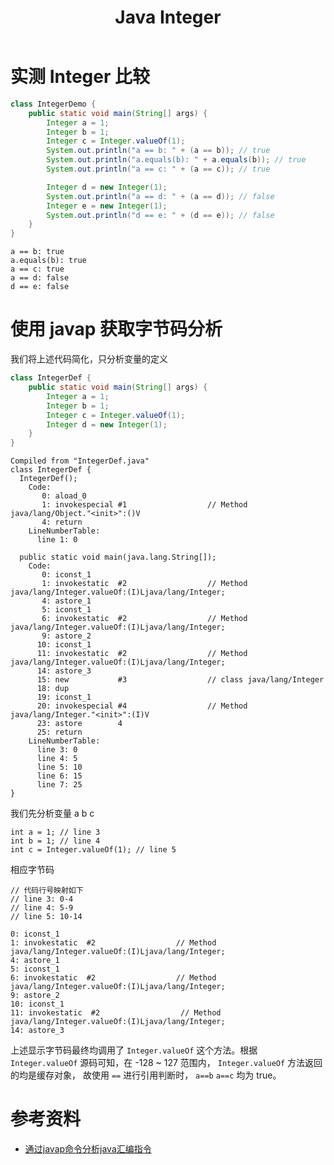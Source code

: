 #+TITLE: Java Integer

* 实测 Integer 比较
#+begin_src java :classname IntegerDemo :cmdline "-cp ." :results output :exports both
  class IntegerDemo {
      public static void main(String[] args) {
          Integer a = 1;
          Integer b = 1;
          Integer c = Integer.valueOf(1);
          System.out.println("a == b: " + (a == b)); // true
          System.out.println("a.equals(b): " + a.equals(b)); // true
          System.out.println("a == c: " + (a == c)); // true

          Integer d = new Integer(1);
          System.out.println("a == d: " + (a == d)); // false
          Integer e = new Integer(1);
          System.out.println("d == e: " + (d == e)); // false
      }
  }
#+end_src

#+RESULTS:
: a == b: true
: a.equals(b): true
: a == c: true
: a == d: false
: d == e: false

* 使用 javap 获取字节码分析
我们将上述代码简化，只分析变量的定义
#+begin_src java :classname IntegerDef :cmdline "-cp ."
  class IntegerDef {
      public static void main(String[] args) {
          Integer a = 1;
          Integer b = 1;
          Integer c = Integer.valueOf(1);
          Integer d = new Integer(1);
      }
  }
#+end_src

#+RESULTS:

#+begin_src sh :results output :exports results
javap -l -c IntegerDef.class
#+end_src

#+RESULTS:
#+begin_example
Compiled from "IntegerDef.java"
class IntegerDef {
  IntegerDef();
    Code:
       0: aload_0
       1: invokespecial #1                  // Method java/lang/Object."<init>":()V
       4: return
    LineNumberTable:
      line 1: 0

  public static void main(java.lang.String[]);
    Code:
       0: iconst_1
       1: invokestatic  #2                  // Method java/lang/Integer.valueOf:(I)Ljava/lang/Integer;
       4: astore_1
       5: iconst_1
       6: invokestatic  #2                  // Method java/lang/Integer.valueOf:(I)Ljava/lang/Integer;
       9: astore_2
      10: iconst_1
      11: invokestatic  #2                  // Method java/lang/Integer.valueOf:(I)Ljava/lang/Integer;
      14: astore_3
      15: new           #3                  // class java/lang/Integer
      18: dup
      19: iconst_1
      20: invokespecial #4                  // Method java/lang/Integer."<init>":(I)V
      23: astore        4
      25: return
    LineNumberTable:
      line 3: 0
      line 4: 5
      line 5: 10
      line 6: 15
      line 7: 25
}
#+end_example

我们先分析变量 a b c
#+begin_src example
int a = 1; // line 3
int b = 1; // line 4
int c = Integer.valueOf(1); // line 5
#+end_src

相应字节码
#+begin_src example
// 代码行号映射如下
// line 3: 0-4
// line 4: 5-9
// line 5: 10-14

0: iconst_1
1: invokestatic  #2                  // Method java/lang/Integer.valueOf:(I)Ljava/lang/Integer;
4: astore_1
5: iconst_1
6: invokestatic  #2                  // Method java/lang/Integer.valueOf:(I)Ljava/lang/Integer;
9: astore_2
10: iconst_1
11: invokestatic  #2                  // Method java/lang/Integer.valueOf:(I)Ljava/lang/Integer;
14: astore_3
#+end_src
上述显示字节码最终均调用了 =Integer.valueOf= 这个方法。根据 =Integer.valueOf= 源码可知，在 -128 ~ 127 范围内， =Integer.valueOf= 方法返回的均是缓存对象，
故使用 ~==~ 进行引用判断时， =a==b= =a==c= 均为 true。


* 参考资料
- [[https://www.jianshu.com/p/6a8997560b05][通过javap命令分析java汇编指令]]
